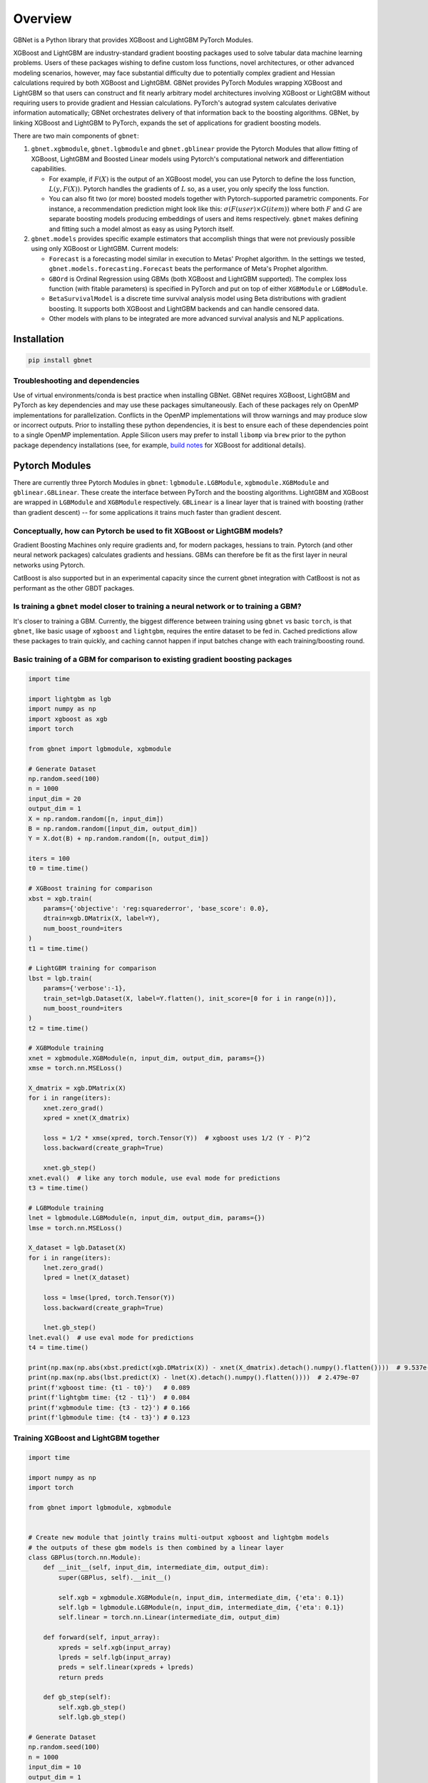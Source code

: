 Overview
========

GBNet is a Python library that provides XGBoost and LightGBM PyTorch Modules.

XGBoost and LightGBM are industry-standard gradient boosting packages used to solve tabular data machine learning problems. Users of these packages wishing to define custom loss functions, novel architectures, or other advanced modeling scenarios, however, may face substantial difficulty due to potentially complex gradient and Hessian calculations required by both XGBoost and LightGBM. GBNet provides PyTorch Modules wrapping XGBoost and LightGBM so that users can construct and fit nearly arbitrary model architectures involving XGBoost or LightGBM without requiring users to provide gradient and Hessian calculations. PyTorch's autograd system calculates derivative information automatically; GBNet orchestrates delivery of that information back to the boosting algorithms. GBNet, by linking XGBoost and LightGBM to PyTorch, expands the set of applications for gradient boosting models.

There are two main components of ``gbnet``:

1. ``gbnet.xgbmodule``, ``gbnet.lgbmodule`` and ``gbnet.gblinear`` provide the Pytorch Modules that allow fitting of XGBoost, LightGBM and Boosted Linear models using Pytorch's computational network and differentiation capabilities.

   - For example, if :math:`F(X)` is the output of an XGBoost model, you can use Pytorch to define the loss function, :math:`L(y, F(X))`. Pytorch handles the gradients of :math:`L` so, as a user, you only specify the loss function.
   - You can also fit two (or more) boosted models together with Pytorch-supported parametric components. For instance, a recommendation prediction might look like this: :math:`\sigma(F(user) \times G(item))` where both :math:`F` and :math:`G` are separate boosting models producing embeddings of users and items respectively. ``gbnet`` makes defining and fitting such a model almost as easy as using Pytorch itself.

2. ``gbnet.models`` provides specific example estimators that accomplish things that were not previously possible using only XGBoost or LightGBM. Current models:

   - ``Forecast`` is a forecasting model similar in execution to Metas' Prophet algorithm. In the settings we tested, ``gbnet.models.forecasting.Forecast`` beats the performance of Meta's Prophet algorithm.
   - ``GBOrd`` is Ordinal Regression using GBMs (both XGBoost and LightGBM supported). The complex loss function (with fitable parameters) is specified in PyTorch and put on top of either ``XGBModule`` or ``LGBModule``.
   - ``BetaSurvivalModel`` is a discrete time survival analysis model using Beta distributions with gradient boosting. It supports both XGBoost and LightGBM backends and can handle censored data.
   - Other models with plans to be integrated are more advanced survival analysis and NLP applications.

Installation
-----------

.. code-block:: bash

   pip install gbnet

Troubleshooting and dependencies
~~~~~~~~~~~~~~~~~~~~~~~~~~~~~~~

Use of virtual environments/conda is best practice when installing GBNet. GBNet requires XGBoost, LightGBM and PyTorch as key dependencies and may use these packages simultaneously. Each of these packages rely on OpenMP implementations for parallelization. Conflicts in the OpenMP implementations will throw warnings and may produce slow or incorrect outputs. Prior to installing these python dependencies, it is best to ensure each of these dependencies point to a single OpenMP implementation. Apple Silicon users may prefer to install ``libomp`` via ``brew`` prior to the python package dependency installations (see, for example, `build notes <https://xgboost.readthedocs.io/en/stable/build.html#running-cmake-and-build>`_ for XGBoost for additional details).


Pytorch Modules
--------------

There are currently three Pytorch Modules in ``gbnet``: ``lgbmodule.LGBModule``, ``xgbmodule.XGBModule`` and ``gblinear.GBLinear``. These create the interface between PyTorch and the boosting algorithms. LightGBM and XGBoost are wrapped in ``LGBModule`` and ``XGBModule`` respectively. ``GBLinear`` is a linear layer that is trained with boosting (rather than gradient descent) -- for some applications it trains much faster than gradient descent.

Conceptually, how can Pytorch be used to fit XGBoost or LightGBM models?
~~~~~~~~~~~~~~~~~~~~~~~~~~~~~~~~~~~~~~~~~~~~~~~~~~~~~~~~~~~~~~~~~~~~~~~

Gradient Boosting Machines only require gradients and, for modern packages, hessians to train. Pytorch (and other neural network packages) calculates gradients and hessians. GBMs can therefore be fit as the first layer in neural networks using Pytorch.

CatBoost is also supported but in an experimental capacity since the current gbnet integration with CatBoost is not as performant as the other GBDT packages.

Is training a ``gbnet`` model closer to training a neural network or to training a GBM?
~~~~~~~~~~~~~~~~~~~~~~~~~~~~~~~~~~~~~~~~~~~~~~~~~~~~~~~~~~~~~~~~~~~~~~~~~~~~~~~~~~~~~

It's closer to training a GBM. Currently, the biggest difference between training using ``gbnet`` vs basic ``torch``, is that ``gbnet``, like basic usage of ``xgboost`` and ``lightgbm``, requires the entire dataset to be fed in. Cached predictions allow these packages to train quickly, and caching cannot happen if input batches change with each training/boosting round.

Basic training of a GBM for comparison to existing gradient boosting packages
~~~~~~~~~~~~~~~~~~~~~~~~~~~~~~~~~~~~~~~~~~~~~~~~~~~~~~~~~~~~~~~~~~~~~~~~~~~~

.. code-block:: python

   import time

   import lightgbm as lgb
   import numpy as np
   import xgboost as xgb
   import torch

   from gbnet import lgbmodule, xgbmodule

   # Generate Dataset
   np.random.seed(100)
   n = 1000
   input_dim = 20
   output_dim = 1
   X = np.random.random([n, input_dim])
   B = np.random.random([input_dim, output_dim])
   Y = X.dot(B) + np.random.random([n, output_dim])

   iters = 100
   t0 = time.time()

   # XGBoost training for comparison
   xbst = xgb.train(
       params={'objective': 'reg:squarederror', 'base_score': 0.0},
       dtrain=xgb.DMatrix(X, label=Y),
       num_boost_round=iters
   )
   t1 = time.time()

   # LightGBM training for comparison
   lbst = lgb.train(
       params={'verbose':-1},
       train_set=lgb.Dataset(X, label=Y.flatten(), init_score=[0 for i in range(n)]),
       num_boost_round=iters
   )
   t2 = time.time()

   # XGBModule training
   xnet = xgbmodule.XGBModule(n, input_dim, output_dim, params={})
   xmse = torch.nn.MSELoss()

   X_dmatrix = xgb.DMatrix(X)
   for i in range(iters):
       xnet.zero_grad()
       xpred = xnet(X_dmatrix)

       loss = 1/2 * xmse(xpred, torch.Tensor(Y))  # xgboost uses 1/2 (Y - P)^2
       loss.backward(create_graph=True)

       xnet.gb_step()
   xnet.eval()  # like any torch module, use eval mode for predictions
   t3 = time.time()

   # LGBModule training
   lnet = lgbmodule.LGBModule(n, input_dim, output_dim, params={})
   lmse = torch.nn.MSELoss()

   X_dataset = lgb.Dataset(X)
   for i in range(iters):
       lnet.zero_grad()
       lpred = lnet(X_dataset)

       loss = lmse(lpred, torch.Tensor(Y))
       loss.backward(create_graph=True)

       lnet.gb_step()
   lnet.eval()  # use eval mode for predictions
   t4 = time.time()

   print(np.max(np.abs(xbst.predict(xgb.DMatrix(X)) - xnet(X_dmatrix).detach().numpy().flatten())))  # 9.537e-07
   print(np.max(np.abs(lbst.predict(X) - lnet(X).detach().numpy().flatten())))  # 2.479e-07
   print(f'xgboost time: {t1 - t0}')   # 0.089
   print(f'lightgbm time: {t2 - t1}')  # 0.084
   print(f'xgbmodule time: {t3 - t2}') # 0.166
   print(f'lgbmodule time: {t4 - t3}') # 0.123

Training XGBoost and LightGBM together
~~~~~~~~~~~~~~~~~~~~~~~~~~~~~~~~~~~~~

.. code-block:: python

   import time

   import numpy as np
   import torch

   from gbnet import lgbmodule, xgbmodule


   # Create new module that jointly trains multi-output xgboost and lightgbm models
   # the outputs of these gbm models is then combined by a linear layer
   class GBPlus(torch.nn.Module):
       def __init__(self, input_dim, intermediate_dim, output_dim):
           super(GBPlus, self).__init__()

           self.xgb = xgbmodule.XGBModule(n, input_dim, intermediate_dim, {'eta': 0.1})
           self.lgb = lgbmodule.LGBModule(n, input_dim, intermediate_dim, {'eta': 0.1})
           self.linear = torch.nn.Linear(intermediate_dim, output_dim)

       def forward(self, input_array):
           xpreds = self.xgb(input_array)
           lpreds = self.lgb(input_array)
           preds = self.linear(xpreds + lpreds)
           return preds

       def gb_step(self):
           self.xgb.gb_step()
           self.lgb.gb_step()

   # Generate Dataset
   np.random.seed(100)
   n = 1000
   input_dim = 10
   output_dim = 1
   X = np.random.random([n, input_dim])
   B = np.random.random([input_dim, output_dim])
   Y = X.dot(B) + np.random.random([n, output_dim])

   intermediate_dim = 10
   gbp = GBPlus(input_dim, intermediate_dim, output_dim)
   mse = torch.nn.MSELoss()
   optimizer = torch.optim.Adam(gbp.parameters(), lr=0.005)

   t0 = time.time()
   losses = []
   for i in range(100):
       optimizer.zero_grad()
       preds = gbp(X)

       loss = mse(preds, torch.Tensor(Y))
       loss.backward(create_graph=True)  # create_graph=True required for any gbnet
       losses.append(loss.detach().numpy().copy())

       gbp.gb_step()  # required to update the gbms
       optimizer.step()
   t1 = time.time()
   print(t1 - t0)  # 5.821

Models
------

Forecasting
~~~~~~~~~~

``gbnet.models.forecasting.Forecast`` outperforms Meta's popular Prophet algorithm on basic benchmarks. Starter comparison code:

.. code-block:: python

   import pandas as pd
   from prophet import Prophet
   from sklearn.metrics import root_mean_squared_error

   from gbnet.models import forecasting

   ## Load and split data
   url = "https://raw.githubusercontent.com/facebook/prophet/main/examples/example_yosemite_temps.csv"
   df = pd.read_csv(url)
   df['ds'] = pd.to_datetime(df['ds'])

   train = df[df['ds'] < df['ds'].median()].reset_index(drop=True).copy()
   test = df[df['ds'] >= df['ds'].median()].reset_index(drop=True).copy()

   ## train and predict comparing out-of-the-box gbnet & prophet

   # gbnet
   gbnet_forecast_model = forecasting.Forecast()
   gbnet_forecast_model.fit(train, train['y'])
   test['gbnet_pred'] = gbnet_forecast_model.predict(test)['yhat']

   # prophet
   prophet_model = Prophet()
   prophet_model.fit(train)
   test['prophet_pred'] = prophet_model.predict(test)['yhat']

   sel = test['y'].notnull()
   print(f"gbnet rmse: {root_mean_squared_error(test[sel]['y'], test[sel]['gbnet_pred'])}")
   print(f"prophet rmse: {root_mean_squared_error(test[sel]['y'], test[sel]['prophet_pred'])}")

   # gbnet rmse: 8.757314439339462
   # prophet rmse: 20.10509806878121

Ordinal Regression
~~~~~~~~~~~~~~~~

See the `ordinal regression comparison notebook <https://github.com/mthorrell/gbnet/blob/main/examples/ordinal_regression_comparison.ipynb>`_ for examples.

.. code-block:: python

   from gbnet.models import ordinal_regression

   sklearn_estimator = ordinal_regression.GBOrd(num_classes=10)

Discrete Beta Survival
~~~~~~~~~~~~~~~~~~~~

``gbnet.models.survival.discrete_survival.BetaSurvivalModel`` provides discrete survival analysis using Beta distributions with gradient boosting. See the `discrete beta survival example notebook <https://github.com/mthorrell/gbnet/blob/main/examples/discrete_beta_survival_example.ipynb>`_ for examples. This is an implementation of the model described in this [paper](https://proceedings.mlr.press/v146/hubbard21a.html).

.. code-block:: python

   from gbnet.models.survival import discrete_survival

   # Load survival data (time, event)
   survival_model = discrete_survival.BetaSurvivalModel()
   survival_model.fit(X, y)  # y should have 'time' and 'event' columns

   # Predict survival probabilities
   survival_probs = survival_model.predict_survival(X, times=[1, 5, 10])

Theta Survival
~~~~~~~~~~~~~

``gbnet.models.survival.discrete_survival.ThetaSurvivalModel`` models discrete survival using a geometric distribution with a single parameter, theta, produced by a GBM. It is a lightweight alternative to the Beta-based model.

.. code-block:: python

   from gbnet.models.survival import discrete_survival

   theta_model = discrete_survival.ThetaSurvivalModel()
   theta_model.fit(X, y)
   s = theta_model.predict_survival(X, times=[1, 5, 10])

Contributing
-----------

Contributions are welcome! Here are some ways you can help:

- Report bugs and request features by opening issues
- Submit pull requests with bug fixes or new features
- Improve documentation and examples
- Add tests to increase code coverage

Before submitting a pull request:

1. Fork the repository and create a new branch
2. Add tests for any new functionality
3. Ensure all tests pass by running ``pytest``
4. Update documentation as needed
5. Follow the existing code style

For major changes, please open an issue first to discuss what you would like to change. 

Cite this work
--------------

Horrell, M., (2025). GBNet: Gradient Boosting packages integrated into PyTorch. Journal of Open Source Software, 10(111), 8047, https://doi.org/10.21105/joss.08047
